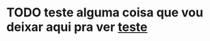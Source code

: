 * TODO teste alguma coisa que vou deixar aqui pra ver [[file:~/.xmonad/xmonad.org::*imports][teste]]
  :PROPERTIES:
  :CREATED: [2020-10-04 dom 00:30]
  :END:
